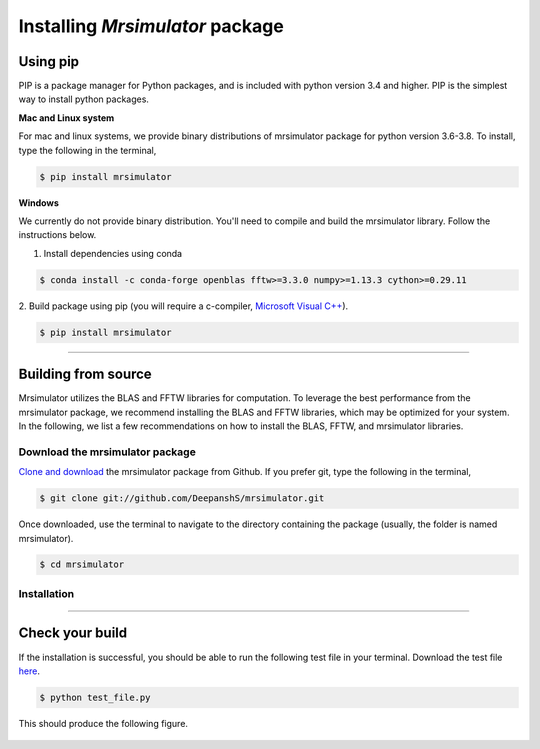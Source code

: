 

.. _install:

================================
Installing `Mrsimulator` package
================================

.. We recommend installing `anaconda <https://www.anaconda.com/distribution/>`_
.. distribution for python version 3.6 or higher. The anaconda distribution
.. ships with numerous packages and modules including Numpy, Scipy, and Matplotlib
.. which are useful packages for scientific datasets.

Using pip
---------

PIP is a package manager for Python packages, and is included with python version 3.4
and higher. PIP is the simplest way to install python packages.

**Mac and Linux system**

For mac and linux systems, we provide binary distributions of mrsimulator
package for python version 3.6-3.8. To install, type the following in the
terminal,

.. code-block:: bash

    $ pip install mrsimulator

**Windows**

We currently do not provide binary distribution. You'll need to
compile and build the mrsimulator library. Follow the instructions below.

1. Install dependencies using conda

.. code-block:: bash

    $ conda install -c conda-forge openblas fftw>=3.3.0 numpy>=1.13.3 cython>=0.29.11

2. Build package using pip (you will require a c-compiler,
`Microsoft Visual C++ <(https://visualstudio.microsoft.com/downloads/#build-tools-for-visual-studio-2019)>`_).

.. code-block:: bash

    $ pip install mrsimulator

----

Building from source
--------------------
.. The binary distribution of the mrsimulator package includes the above two libraries.

Mrsimulator utilizes the BLAS and FFTW libraries for computation. To leverage the best
performance from the mrsimulator package, we recommend installing the BLAS and FFTW
libraries, which may be optimized for your system. In the following, we
list a few recommendations on how to install the BLAS, FFTW, and mrsimulator libraries.


Download the mrsimulator package
''''''''''''''''''''''''''''''''

`Clone and download <https://github.com/DeepanshS/mrsimulator>`_ the mrsimulator
package from Github. If you prefer git, type the following in the terminal,

.. code-block:: bash

    $ git clone git://github.com/DeepanshS/mrsimulator.git

Once downloaded, use the terminal to navigate to the directory
containing the package (usually, the folder is named mrsimulator).

.. code-block:: bash

    $ cd mrsimulator


Installation
''''''''''''

.. tabs::

  .. tab:: Mac OSX

    **Installing dependencies**

    **Step-1** By default, the mrsimulator package links to the openblas library for BLAS
    operations. Mac users may opt to choose the in-build apple's accelerate library. If you
    opt for apple's accelerate library, skip to step-2. If you wish to link the mrsimulator
    package to the openblas library, follow

    .. code-block:: bash

      $ brew install openblas

    **Step-2** Install the FFTW library using the `homebrew <https://brew.sh>`_ formulae,
    and the remaining dependencies using pip,

    .. code-block:: bash

      $ brew install fftw
      $ pip install -r requirements.txt

    .. $ conda install -c conda-forge openblas --file requirements.txt

    **Building and installing the mrsimulator package**

    Because the core of the mrsimulator package is written in C, you will
    require a C-compiler to build and install the package.

    **Step-3** If you choose to link the
    mrsimulator package to openblas library, skip to step-4.
    Open the ``setting.py`` file, which is located at the root level of the mrsimulator
    folder. You should see,

    .. code-block:: python

      # -*- coding: utf-8 -*-
      # BLAS library
      use_openblas = True
      # mac-os only
      use_accelerate = False

    To link the mrsimulator package to the in-build apple's accelerate library, change the
    fields to

    .. code-block:: python

      # -*- coding: utf-8 -*-
      # BLAS library
      use_openblas = False
      # mac-os only
      use_accelerate = True

    **Step-4** Install the package.

    .. code-block:: bash

      $ python setup.py install

    .. pip install git+https://github.com/DeepanshS/mrsimulator.git@master


  .. tab:: Linux (Ubuntu)

    **Installing dependencies**

    **Step-1** For Ubuntu users, openblas and FFTW libraries may already be installed. If
    not, install the libraries with

    .. code-block:: bash

      $ sudo apt-get install libopenblas-dev libfftw3-dev

    **Step-2** Install the remaining dependencies using pip.

    .. code-block:: bash

      $ pip install -r requirements.txt

    **Building and installing the mrsimulator package**

    **Step-3** Install the package.

    .. code-block:: bash

      $ python setup.py install

  .. tab:: Linux (CentOS)

    **Installing dependencies**

    **Step-1** Install the openblas and FFTW libraries.

    .. code-block:: bash

      $ yum install openblas-devel fftw-devel

    **Step-2** Install the remaining dependencies using pip.

    .. code-block:: bash

      $ pip install -r requirements.txt

    **Building and installing the mrsimulator package**

    **Step-3** Install the package.

    .. code-block:: bash

      $ python setup.py install

.. We recommend the
.. following C-compiler for the OS types:

.. - Mac OS - ``clang``
.. - Linux - ``gcc``
.. - Windows - ``msvc`` (https://visualstudio.microsoft.com/downloads/#build-tools-for-visual-studio-2019)

----

Check your build
----------------

If the installation is successful, you should be able to run the following test
file in your terminal. Download the test file
`here <https://raw.github.com/DeepanshS/mrsimulator-test/master/test_file_v0.3.py?raw=true>`_.

.. code-block:: text

    $ python test_file.py

This should produce the following figure.

.. figure:: _static/test_output.*
    :figclass: figure

